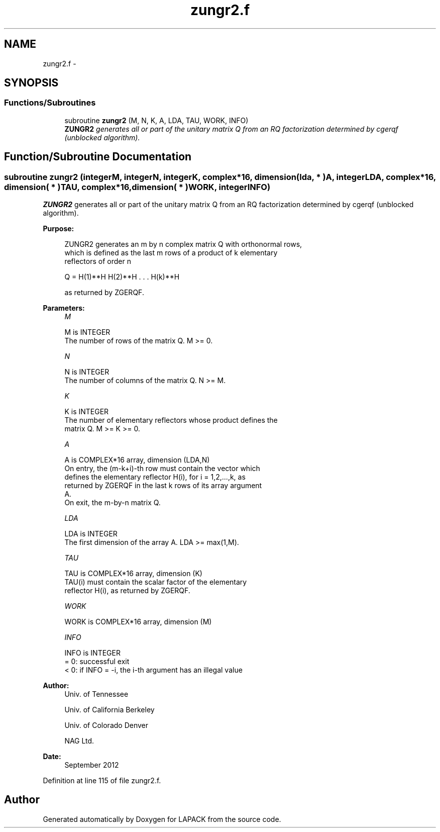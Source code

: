 .TH "zungr2.f" 3 "Sat Nov 16 2013" "Version 3.4.2" "LAPACK" \" -*- nroff -*-
.ad l
.nh
.SH NAME
zungr2.f \- 
.SH SYNOPSIS
.br
.PP
.SS "Functions/Subroutines"

.in +1c
.ti -1c
.RI "subroutine \fBzungr2\fP (M, N, K, A, LDA, TAU, WORK, INFO)"
.br
.RI "\fI\fBZUNGR2\fP generates all or part of the unitary matrix Q from an RQ factorization determined by cgerqf (unblocked algorithm)\&. \fP"
.in -1c
.SH "Function/Subroutine Documentation"
.PP 
.SS "subroutine zungr2 (integerM, integerN, integerK, complex*16, dimension( lda, * )A, integerLDA, complex*16, dimension( * )TAU, complex*16, dimension( * )WORK, integerINFO)"

.PP
\fBZUNGR2\fP generates all or part of the unitary matrix Q from an RQ factorization determined by cgerqf (unblocked algorithm)\&.  
.PP
\fBPurpose: \fP
.RS 4

.PP
.nf
 ZUNGR2 generates an m by n complex matrix Q with orthonormal rows,
 which is defined as the last m rows of a product of k elementary
 reflectors of order n

       Q  =  H(1)**H H(2)**H . . . H(k)**H

 as returned by ZGERQF.
.fi
.PP
 
.RE
.PP
\fBParameters:\fP
.RS 4
\fIM\fP 
.PP
.nf
          M is INTEGER
          The number of rows of the matrix Q. M >= 0.
.fi
.PP
.br
\fIN\fP 
.PP
.nf
          N is INTEGER
          The number of columns of the matrix Q. N >= M.
.fi
.PP
.br
\fIK\fP 
.PP
.nf
          K is INTEGER
          The number of elementary reflectors whose product defines the
          matrix Q. M >= K >= 0.
.fi
.PP
.br
\fIA\fP 
.PP
.nf
          A is COMPLEX*16 array, dimension (LDA,N)
          On entry, the (m-k+i)-th row must contain the vector which
          defines the elementary reflector H(i), for i = 1,2,...,k, as
          returned by ZGERQF in the last k rows of its array argument
          A.
          On exit, the m-by-n matrix Q.
.fi
.PP
.br
\fILDA\fP 
.PP
.nf
          LDA is INTEGER
          The first dimension of the array A. LDA >= max(1,M).
.fi
.PP
.br
\fITAU\fP 
.PP
.nf
          TAU is COMPLEX*16 array, dimension (K)
          TAU(i) must contain the scalar factor of the elementary
          reflector H(i), as returned by ZGERQF.
.fi
.PP
.br
\fIWORK\fP 
.PP
.nf
          WORK is COMPLEX*16 array, dimension (M)
.fi
.PP
.br
\fIINFO\fP 
.PP
.nf
          INFO is INTEGER
          = 0: successful exit
          < 0: if INFO = -i, the i-th argument has an illegal value
.fi
.PP
 
.RE
.PP
\fBAuthor:\fP
.RS 4
Univ\&. of Tennessee 
.PP
Univ\&. of California Berkeley 
.PP
Univ\&. of Colorado Denver 
.PP
NAG Ltd\&. 
.RE
.PP
\fBDate:\fP
.RS 4
September 2012 
.RE
.PP

.PP
Definition at line 115 of file zungr2\&.f\&.
.SH "Author"
.PP 
Generated automatically by Doxygen for LAPACK from the source code\&.
